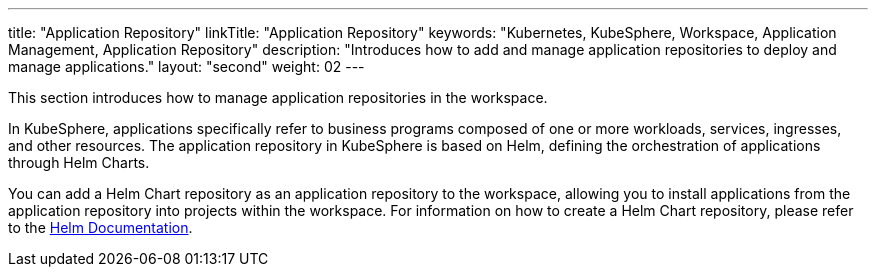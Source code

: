 ---
title: "Application Repository"
linkTitle: "Application Repository"
keywords: "Kubernetes, KubeSphere, Workspace, Application Management, Application Repository"
description: "Introduces how to add and manage application repositories to deploy and manage applications."
layout: "second"
weight: 02
---

This section introduces how to manage application repositories in the workspace.

In KubeSphere, applications specifically refer to business programs composed of one or more workloads, services, ingresses, and other resources. The application repository in KubeSphere is based on Helm, defining the orchestration of applications through Helm Charts.

You can add a Helm Chart repository as an application repository to the workspace, allowing you to install applications from the application repository into projects within the workspace. For information on how to create a Helm Chart repository, please refer to the link:https://helm.sh/docs/topics/chart_repository/[Helm Documentation].